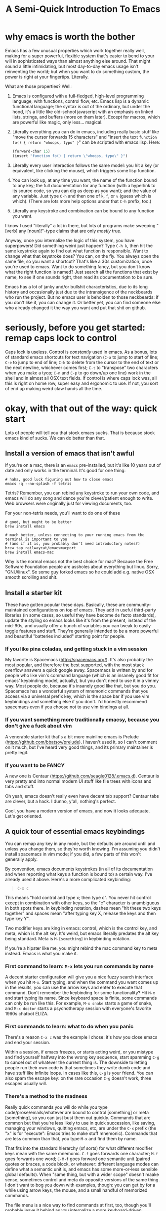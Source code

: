 #+TITLE: A Semi-Quick Introduction To Emacs
* why emacs is worth the bother
Emacs has a few unusual properties which work together really well, making for a super powerful,
flexible system that's easier to bend to your will in sophisticated ways than almost anything
else around. That might sound a little intimidating, but most day-to-day emacs usage isn't
reinventing the world; but when you want to do something custom, the power is right at your
fingertips. Literally.

What are those properties? Well:

1) Emacs is configured with a full-fledged, high-level programming language, with functions, control
   flow, etc. Emacs lisp is a dynamic functional language; the syntax is out of the ordinary, but
   under the hood, it's a little like old-school javascript with an emphasis on linked lists,
   strings, and buffers (more on them later). Except for macros, which are powerful like magic, only
   less... magical.

2) Literally everything you can do in emacs, including really basic stuff like "move the cursor
  forwards 15 characters" and "insert the text ~function fo() { return "whoops, typo" }~" can be
  scripted with emacs lisp. Here:
  #+BEGIN_SRC emacs-lisp
  (forward-char 15)
  (insert "function fo() { return \"whoops, typo\" }")
  #+END_SRC

3) Literally every user interaction follows the same model: you hit a key (or equivalent, like
   clicking the mouse), which triggers some lisp function.

4) You can look up, at any time you want, the name of the function bound to any key; the full
   documentation for any function (with a hyperlink to its source code, so you can dig as deep as
   you want); and the value of any variable. Just type =C-h= and then one of =k=, =f=, or =v= (guess which
   is which). (There are lots more help options under that =C-h= prefix, too.)

5) Literally any keystroke and combination can be bound to any function you want.

I know I used "literally" a lot in there, but lots of programs make sweeping "[verb] any
[noun]!"-type claims that are only /mostly/ true.

Anyway, once you internalize the logic of this system, you have superpowers! Did something weird
just happen? Type =C-h k=, then hit the same keystroke again to find out what function is responsible.
Want to change what that keystroke does? You can, on the fly. You always open the same file, so you
want a shortcut? That's like a 30s customization, once you're used to emacs. Want to do something
fancy, but you don't know what the right function is named? Just search all the functions that exist
by name, to see if one sounds right, then read its documentation to be sure.

Emacs has a lot of janky and/or bullshit characteristics, due to its long history and occasionally
just due to the intransigence of the neckbeards who run the project. But no emacs user is beholden
to those neckbeards: if you don't like it, you can change it. Or better yet, you can find someone
else who already changed it the way you want and put that shit on github.
* seriously, before you get started: remap caps lock to control
Caps lock is useless. Control is /constantly/ used in emacs. As a bonus, lots of standard emacs
shortcuts for text navigation (=C-a= to jump to start of line; =C-e= to jump to end of line; =C-k= to
delete from the cursor to the end of text or the next newline, whichever comes first; =C-t= to
"transpose" two characters when you make a tyop; =C-n= and =C-p= to go down/up one line) work in the
shell and in almost all OSX text fields. If control is where caps lock was, all this is right on
home row, super easy and ergonomic to use. If not, you sort of end up making weird claw hands all
the time.
* okay, with that out of the way: quick start
Lots of people will tell you that stock emacs sucks. That is because stock emacs kind of sucks. We
can do better than that.
** Install a version of emacs that isn't awful
 If you're on a mac, there is an ~emacs~ pre-installed, but it's like 10 years out of date and only
 works in the terminal. It's good for one thing:

#+BEGIN_SRC shell
  # haha, good luck figuring out how to close emacs
  emacs -q --no-splash -f tetris
#+END_SRC
Tetris? Remember, you can rebind any keystroke to run your own code, and emacs will do any song and
dance you're clever/patient enough to write. Web browsers were originally just for viewing
documents, too.

For your non-tetris needs, you'll want to do one of these
 #+BEGIN_SRC shell
   # good, but ought to be better
   brew install emacs

   # much better, unless connecting to your running emacs from the terminal is important to you
   # (and if it is, you probably don't need introductory notes?)
   brew tap railwaycat/emacsmacport
   brew install emacs-mac
 #+END_SRC

 Why is the normal emacs not the best choice for mac? Because the Free Software Foundation people are
 assholes about everything but linux. Sorry, "GNU/linux". So some guy forked emacs so he could add
 e.g. native OSX smooth scrolling and shit.
** Install a starter kit
These have gotten popular these days. Basically, these are community-maintained configurations on
top of emacs. They add in useful third-party libraries (in some cases, so useful they have become de
facto standards), update the styling so emacs looks like it's from the present, instead of the
mid-90s, and usually offer a bunch of variables you can tweak to easily toggle features and stuff.
They're generally intended to be a more powerful and beautiful "batteries included" starting point
for people.
*** If you like pina coladas, and getting stuck in a vim session
My favorite is Spacemacs (http://spacemacs.org/). It's also probably the most popular, and
therefore the best supported, with the most stack overflow answers a quick google away. Spacemacs
is written by and for people who like vim's command language (which is an insanely good fit for
emacs' keybinding model, actually), but you don't need to use it in a vimmy way. Most people do,
because it's insanely good like that, but you do you. Spacemacs has a wonderful system of mnemonic
commands that you access via a universal prefix key, which is the space bar if you use vim
keybindings and something else if you don't. I'd honestly recommend spacemacs even if you choose
not to use vim bindings at all.
*** If you want something more traditionally emacsy, because you don't give a fuck about vim
A venerable starter kit that's a bit more mainline emacs is Prelude
(https://github.com/bbatsov/prelude). I haven't used it, so I can't comment on it much, but I've
heard very good things, and its primary maintainer is pretty legit.
*** If you want to be FANCY
A new one is Centaur (https://github.com/seagle0128/.emacs.d). Centaur is very pretty and into
normal modern UI stuff like file trees with icons and tabs and stuff.

Oh yeah, emacs doesn't really even have decent tab support? Centaur tabs are clever, but a hack. I
dunno, y'all, nothing's perfect.

Cool, you have a modern version of emacs, and now it looks adequate. Let's get oriented.
** A quick tour of essential emacs keybindings
You can remap any key in any mode, but the defaults are around until and unless you change them, so
they're worth knowing. I'm assuming you didn't install spacemacs in vim mode; if you did, a few
parts of this won't generally apply.

By convention, emacs documents keystrokes (in all of its documentation and when reporting what keys
a function is bound to) a certain way. I've already used it above. Here's a more complicated
keybinding:
#+begin_quote
=C-x c=
#+end_quote
This means "hold control and type x; then type c". You never hit control except in combination with
other keys, so the "c" character is unambiguous in both spots there. In keybinding notation, dashes
mean "hit these two keys together" and spaces mean "after typing key X, release the keys and then
type key Y".

Two modifier keys are king in emacs: control, which is the control key, and meta, which is the alt
key. It's weird, but emacs literally predates the alt key being standard. Meta is =M-[something]= in
keybinding notation.

If you're a hipster like me, you might rebind the mac command key to meta instead. Emacs is what
you make it.

*** First command to learn: =M-x= lets you run commands by name
A decent starter configuration will give you a nice fuzzy search interface when you hit =M-x=. Start
typing, and when the command you want comes up in the results, you can use the arrow keys and enter
to execute that command. Don't remember the keybinding for some functionality? Hit =M-x= and start
typing its name. Since keyboard space is finite, some commands can only be run like this. For
example, =M-x snake= starts a game of snake, and =M-x doctor= starts a psychotherapy session with
everyone's favorite 1960s chatbot ELIZA.

*** First commands to learn: what to do when you panic
There's a reason =C-x c= was the example I chose: it's how you close emacs and end your session.

Within a session, if emacs freezes, or starts acting weird, or you mistype and find yourself halfway
into the wrong key sequence, start spamming =C-g= to cancel out of whatever the current thing is. The
downside to letting people run their own code is that sometimes they write dumb code and have stuff
like infinite loops. In cases like this, =C-g= is your friend. You can also spam the escape key: on
the rare occasion =C-g= doesn't work, three escapes usually will.

*** There's a method to the madness
Really quick commands you will do while you type code/prose/emails/whatever are bound to control
[something] or meta [something], so you can just bust them out quickly. Commands that are common but
that you're less likely to use in quick succession, like saving, managing your windows, quitting
emacs, etc, are under the =C-x= prefix (the "x" is for "execute": Emacs tries to make stuff mnemonic).
Commands that are less common than that, you type =M-x= and find them by name.

That fits into the standard hierarchy (of sorts) for what different modifier keys mean with the same
mnemonic. =C-f= goes forwards one character; =M-f= goes forwards one word; =C-M-f= goes forward one
semantic unit (paired quotes or braces, a code block, or whatever: different language modes can
define what a semantic unit is, and emacs has some more-or-less sensible global defaults). When
"same thing, but with a wider scope" doesn't maake sense, sometimes control and meta do opposite
versions of the same thing. I don't want to bog you down with examples, though: you can get by for a
while using arrow keys, the mouse, and a small handful of memorized commands.

The file menu is a nice way to find commands at first, too, though you'll probably leave it behind
as you internalize a more keyboard-driven workflow.
** what is a mode, even
Modes are how emacs lets you apply or remove related configurations and keybindings en masse.
Functions that manipulate ruby code only make sense if you're editing a ruby file; so those
keybindings only apply when ~ruby-mode~ is active. ~ruby-mode~ is a /major/ mode.

Every buffer has one (1) major mode. This says what kind of thing that buffer is. Is it a file of
some programming language? Each programming language has its own major mode (sometimes you even have
a couple options, because open source). Is the buffer an interactive feature, like a game of tetris
or a git dashboard? Is it some elisp function's documentation? That's the major mode. You can use
=M-x= to change the major mode (they're just functions, under the hood), and interact with the buffer
contents in a different way, but you almost never have to.

** [one of] the killer app[s]: org-mode
~org-mode~ is sort of like markdown on steroids. You can rearrange the order and level of headings
interactively on the fly; edit code snippets as if they were actual files, with full language
support; edit tables like a spreadsheet; export your notes to pdf, html, LaTeX, github-flavored
markdown (although github parses =.org= files just like it does =.md= ones), or a reveal.js slideshow;
and so, so much more. I wrote this page as some quick-and-dirty notes in ~org-mode~ (seriously: if you
replace =index.html= with =index.org=, you can see the raw source). ~org-mode~ started out life as a
third-party package for emacs, but it is so good and became so popular that it's included with emacs
now.

The basics (slightly different markdown with magic table formatting and built-in todo list support!)
are simple to learn and legitimately powerful on their own; but its feature set is so deep, you can
spend years learning it and still not know everything. Even if you never use emacs for anything
else, ~org-mode~ is worth it.

Honest-to-god: take 30ish minutes of your life (you don't need to watch the Q and A for pete's sake)
and watch this presentation that Carsten Dominik, the German astronomer who authored org-mode, gave at
google: https://www.youtube.com/watch?v=oJTwQvgfgMMq

